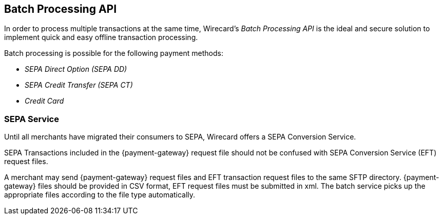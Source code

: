 [#BatchProcessingApi]
== Batch Processing API

[#BatchProcessingApi_Introduction]

In order to process multiple transactions at the same time, Wirecard's _Batch Processing API_ is the ideal and secure solution to implement
quick and easy offline transaction processing.

Batch processing is possible for the following payment methods:

- _SEPA Direct Option (SEPA DD)_
- _SEPA Credit Transfer (SEPA CT)_
- _Credit Card_

//-


[#BatchProcessingApi_{payment-gateway-abbr}vsSepaConversionService]
=== SEPA Service

Until all merchants have migrated their consumers to SEPA, Wirecard offers a SEPA Conversion Service.

SEPA Transactions included in the {payment-gateway} request
file should not be confused with SEPA Conversion Service (EFT) request
files.

A merchant may send {payment-gateway} request files and EFT
transaction request files to the same SFTP directory. 
{payment-gateway} files should be provided in CSV format, EFT request
files must be submitted in xml. The batch service picks up the appropriate files
according to the file type automatically.

//-
